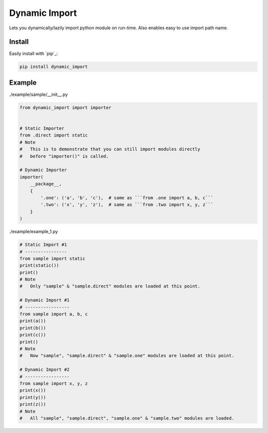 Dynamic Import
==============

Lets you dynamically/lazily import python module on run-time. Also enables easy to use import path name.


Install
-------

Easily install with `pip`_:

.. code-block:: text

    pip install dynamic_import


Example
-------

./example/sample/__init__.py

.. code-block:: python
    
    from dynamic_import import importer


    # Static Importer
    from .direct import static
    # Note
    #   This is to demonstrate that you can still import modules directly
    #   before "importer()" is called.

    # Dynamic Importer
    importer(
        __package__,
        {
            '.one': ('a', 'b', 'c'),  # same as ```from .one import a, b, c```
            '.two': ('x', 'y', 'z'),  # same as ```from .two import x, y, z```
        }
    )


./example/example_1.py

.. code-block:: python

    # Static Import #1
    # ----------------
    from sample import static
    print(static())
    print()
    # Note
    #   Only "sample" & "sample.direct" modules are loaded at this point.

    # Dynamic Import #1
    # -----------------
    from sample import a, b, c
    print(a())
    print(b())
    print(c())
    print()
    # Note
    #   Now "sample", "sample.direct" & "sample.one" modules are loaded at this point.

    # Dynamic Import #2
    # -----------------
    from sample import x, y, z
    print(x())
    print(y())
    print(z())
    # Note
    #   All "sample", "sample.direct", "sample.one" & "sample.two" modules are loaded.
